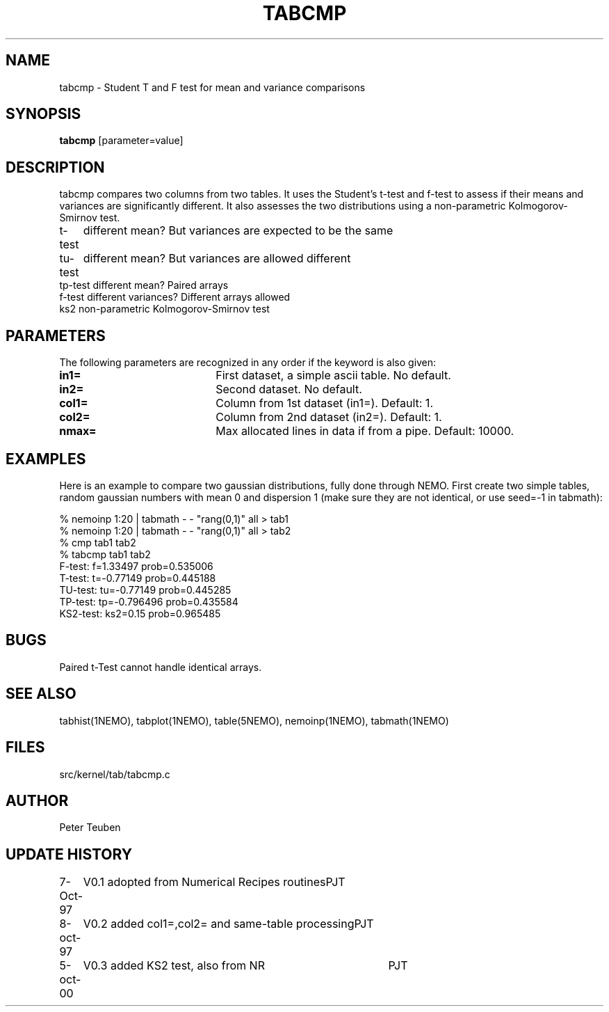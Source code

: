 .TH TABCMP 1NEMO "5 October 2000"
.SH NAME
tabcmp \- Student T and F test for mean and variance comparisons
.SH SYNOPSIS
\fBtabcmp\fP [parameter=value]
.SH DESCRIPTION
tabcmp compares two columns from two tables. It uses the Student's t-test
and f-test to  assess if their means and variances are significantly
different. It also assesses the two distributions using a non-parametric
Kolmogorov-Smirnov test.

.PP
.nf
.ta +1i
t-test  	different mean? But variances are expected to be the same
tu-test  	different mean? But variances are allowed different
tp-test   	different mean? Paired arrays
f-test    	different variances? Different arrays allowed
ks2       	non-parametric Kolmogorov-Smirnov test
.fi

.SH PARAMETERS
The following parameters are recognized in any order if the keyword
is also given:
.TP 20
\fBin1=\fP
First dataset, a simple ascii table. No default.
.TP
\fBin2=\fP
Second dataset. No default.
.TP
\fBcol1=\fP
Column from 1st dataset (in1=). Default: 1.
.TP
\fBcol2=\fP
Column from 2nd dataset (in2=). Default: 1.
.TP
\fBnmax=\fP
Max allocated lines in data if from a pipe. Default: 10000.
.SH EXAMPLES
Here is an example to compare two gaussian distributions, fully done 
through NEMO.
First create two simple tables, random gaussian numbers with mean
0 and dispersion 1 (make sure they are not identical, or use
seed=-1 in tabmath):
.nf

    % nemoinp 1:20 | tabmath - - "rang(0,1)" all > tab1
    % nemoinp 1:20 | tabmath - - "rang(0,1)" all > tab2
    % cmp tab1 tab2
    % tabcmp tab1 tab2
    F-test: f=1.33497  prob=0.535006
    T-test: t=-0.77149  prob=0.445188
    TU-test: tu=-0.77149  prob=0.445285
    TP-test: tp=-0.796496  prob=0.435584
    KS2-test: ks2=0.15  prob=0.965485

.fi
.SH BUGS
Paired t-Test cannot handle identical arrays.
.SH SEE ALSO
tabhist(1NEMO), tabplot(1NEMO), table(5NEMO), nemoinp(1NEMO), tabmath(1NEMO)
.SH FILES
src/kernel/tab/tabcmp.c
.SH AUTHOR
Peter Teuben
.SH UPDATE HISTORY
.nf
.ta +1.0i +4.0i
7-Oct-97	V0.1 adopted from Numerical Recipes routines	PJT
8-oct-97	V0.2 added col1=,col2= and same-table processing	PJT
5-oct-00	V0.3 added KS2 test, also from NR	PJT
.fi
